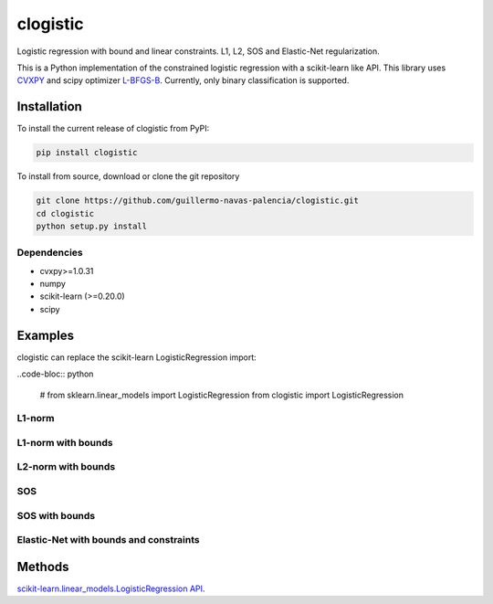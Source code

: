 =========
clogistic
=========

Logistic regression with bound and linear constraints. L1, L2, SOS and Elastic-Net regularization.


This is a Python implementation of the constrained logistic regression with a scikit-learn like API. This library uses `CVXPY <https://github.com/cvxgrp/cvxpy>`_ and scipy optimizer `L-BFGS-B <https://docs.scipy.org/doc/scipy/reference/optimize.minimize-lbfgsb.html>`_. Currently, only binary classification is supported.

Installation
============

To install the current release of clogistic from PyPI:

.. code-block:: text

   pip install clogistic

To install from source, download or clone the git repository

.. code-block:: text

   git clone https://github.com/guillermo-navas-palencia/clogistic.git
   cd clogistic
   python setup.py install

Dependencies
------------

* cvxpy>=1.0.31
* numpy
* scikit-learn (>=0.20.0)
* scipy


Examples
========

clogistic can replace the scikit-learn LogisticRegression import:

..code-bloc:: python
   
   # from sklearn.linear_models import LogisticRegression
   from clogistic import LogisticRegression


L1-norm
-------

L1-norm with bounds
-------------------

L2-norm with bounds
-------------------

SOS
---

SOS with bounds
--------------------

Elastic-Net with bounds and constraints
---------------------------------------


Methods
=======

`scikit-learn.linear_models.LogisticRegression API <https://scikit-learn.org/stable/modules/generated/sklearn.linear_model.LogisticRegression.html>`_.

